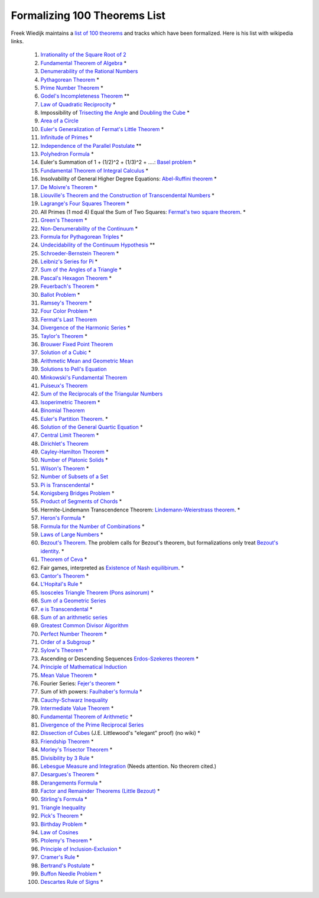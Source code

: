 Formalizing 100 Theorems List
-----------------------------

Freek Wiedijk maintains a `list of 100 theorems <http://www.cs.ru.nl/~freek/100/>`_
and tracks which have been formalized.
Here is his list with wikipedia links.

  1. `Irrationality of the Square Root of 2 <https://en.wikipedia.org/wiki/Square_root_of_2>`_ 

  2.  `Fundamental Theorem of Algebra <https://en.wikipedia.org/wiki/Fundamental_theorem_of_algebra>`_ *

  3.  `Denumerability of the Rational Numbers <https://en.wikipedia.org/wiki/Countable_set>`_

  4.  `Pythagorean Theorem <https://en.wikipedia.org/wiki/Pythagorean_theorem>`_ *

  5.  `Prime Number Theorem <https://en.wikipedia.org/wiki/Prime_number_theorem>`_ *

  6.  `Godel's Incompleteness Theorem <https://en.wikipedia.org/wiki/G%C3%B6del%27s_incompleteness_theorems>`_ **

  7.  `Law of Quadratic Reciprocity <https://en.wikipedia.org/wiki/Quadratic_reciprocity>`_ *

  8.  Impossibility of `Trisecting the Angle <https://en.wikipedia.org/wiki/Angle_trisection>`_ and
      `Doubling the Cube <https://en.wikipedia.org/wiki/Doubling_the_cube>`_ *

  9.  `Area of a Circle <https://en.wikipedia.org/wiki/Area_of_a_circle>`_

  10.  `Euler's Generalization of Fermat's Little Theorem <https://en.wikipedia.org/wiki/Euler%27s_theorem>`_ *

  11.  `Infinitude of Primes <https://en.wikipedia.org/wiki/Prime_number#Infiniteness>`_ *

  12.  `Independence of the Parallel Postulate <https://en.wikipedia.org/wiki/Parallel_postulate>`_ **

  13.  `Polyhedron Formula <https://en.wikipedia.org/wiki/Euler_characteristic#Polyhedra>`_ *

  14.  Euler's Summation of 1 + (1/2)^2 + (1/3)^2 + ....: `Basel problem <https://en.wikipedia.org/wiki/Basel_problem>`_ *

  15.  `Fundamental Theorem of Integral Calculus <https://en.wikipedia.org/wiki/Fundamental_theorem_of_calculus>`_ *


  16.  Insolvability of General Higher Degree Equations: `Abel-Ruffini theorem <https://en.wikipedia.org/wiki/Abel%E2%80%93Ruffini_theorem>`_ *

  17.  `De Moivre's Theorem <https://en.wikipedia.org/wiki/De_Moivre%27s_formula>`_ *

  18.  `Liouville's Theorem and the Construction of Transcendental Numbers <https://en.wikipedia.org/wiki/Liouville_number>`_ *

  19.  `Lagrange's Four Squares Theorem <https://en.wikipedia.org/wiki/Lagrange%27s_four-square_theorem>`_ *

  20.  All Primes (1 mod 4) Equal the Sum of Two Squares: `Fermat's two square theorem <https://en.wikipedia.org/wiki/Fermat%27s_theorem_on_sums_of_two_squares>`_. *

  21.  `Green's Theorem <https://en.wikipedia.org/wiki/Green%27s_theorem>`_ *

  22.  `Non-Denumerability of the Continuum <https://en.wikipedia.org/wiki/Cardinality_of_the_continuum>`_ *

  23.  `Formula for Pythagorean Triples <https://en.wikipedia.org/wiki/Pythagorean_triple>`_ *

  24.  `Undecidability of the Continuum Hypothesis <https://en.wikipedia.org/wiki/Continuum_hypothesis>`_ **

  25.  `Schroeder-Bernstein Theorem <https://en.wikipedia.org/wiki/Schr%C3%B6der%E2%80%93Bernstein_theorem>`_ *

  26.  `Leibniz's Series for Pi <https://en.wikipedia.org/wiki/Leibniz_formula_for_%CF%80>`_ *

  27.  `Sum of the Angles of a Triangle <https://en.wikipedia.org/wiki/Sum_of_angles_of_a_triangle>`_ *

  28.  `Pascal's Hexagon Theorem <https://en.wikipedia.org/wiki/Pascal%27s_theorem>`_ *

  29.  `Feuerbach's Theorem <https://en.wikipedia.org/wiki/Nine-point_circle>`_ *

  30.  `Ballot Problem <https://en.wikipedia.org/wiki/Bertrand%27s_ballot_theorem>`_ *

  31.  `Ramsey's Theorem <https://en.wikipedia.org/wiki/Ramsey%27s_theorem>`_ *

  32.  `Four Color Problem <https://en.wikipedia.org/wiki/Four_color_theorem>`_ *

  33.  `Fermat's Last Theorem <https://en.wikipedia.org/wiki/Fermat%27s_Last_Theorem>`_

  34.  `Divergence of the Harmonic Series <https://en.wikipedia.org/wiki/Harmonic_series_(mathematics)>`_ *

  35.  `Taylor's Theorem <https://en.wikipedia.org/wiki/Taylor%27s_theorem>`_ *

  36.  `Brouwer Fixed Point Theorem <https://en.wikipedia.org/wiki/Brouwer_fixed-point_theorem>`_

  37.  `Solution of a Cubic <https://en.wikipedia.org/wiki/Cubic_function#Derivation_of_the_roots>`_ *

  38.  `Arithmetic Mean and Geometric Mean <https://en.wikipedia.org/wiki/Inequality_of_arithmetic_and_geometric_means>`_ 

  39.  `Solutions to Pell's Equation <https://en.wikipedia.org/wiki/Pell%27s_equation>`_ 

  40.  `Minkowski's Fundamental Theorem <https://en.wikipedia.org/wiki/Minkowski%27s_theorem>`_

  41.  `Puiseux's Theorem <https://en.wikipedia.org/wiki/Puiseux_series>`_ 

  42.  `Sum of the Reciprocals of the Triangular Numbers <https://en.wikipedia.org/wiki/Triangular_number>`_

  43.  `Isoperimetric Theorem <https://en.wikipedia.org/wiki/Isoperimetric_inequality>`_ *

  44.  `Binomial Theorem <https://en.wikipedia.org/wiki/Binomial_theorem>`_

  45.  `Euler's Partition Theorem
       <https://en.wikipedia.org/wiki/Partition_(number_theory)#Odd_parts_and_distinct_parts>`_. *
       
  46.  `Solution of the General Quartic Equation <https://en.wikipedia.org/wiki/Quartic_function#Solution_methods>`_ *

  47.  `Central Limit Theorem <https://en.wikipedia.org/wiki/Central_limit_theorem>`_ *


  48.  `Dirichlet's Theorem <https://en.wikipedia.org/wiki/Dirichlet%27s_theorem_on_arithmetic_progressions>`_


  49.  `Cayley-Hamilton Theorem <https://en.wikipedia.org/wiki/Cayley%E2%80%93Hamilton_theorem>`_ *


  50.  `Number of Platonic Solids <https://en.wikipedia.org/wiki/Platonic_solid>`_ *


  51.  `Wilson's Theorem <https://en.wikipedia.org/wiki/Wilson%27s_theorem>`_ *


  52.  `Number of Subsets of a Set <https://en.wikipedia.org/wiki/Power_set>`_


  53.  `Pi is Transcendental <https://en.wikipedia.org/wiki/Lindemann%E2%80%93Weierstrass_theorem>`_ *


  54.  `Konigsberg Bridges Problem <https://en.wikipedia.org/wiki/Seven_Bridges_of_K%C3%B6nigsberg>`_ *


  55.  `Product of Segments of Chords <https://en.wikipedia.org/wiki/Intersecting_chords_theorem>`_ *


  56.  Hermite-Lindemann Transcendence Theorem: `Lindemann-Weierstrass theorem <https://en.wikipedia.org/wiki/Lindemann%E2%80%93Weierstrass_theorem>`_. *

  57.  `Heron's Formula <https://en.wikipedia.org/wiki/Heron%27s_formula>`_ *

  58.  `Formula for the Number of Combinations <https://en.wikipedia.org/wiki/Combination>`_ *

  59.  `Laws of Large Numbers <https://en.wikipedia.org/wiki/Law_of_large_numbers>`_ *

  60.  `Bezout's Theorem <https://en.wikipedia.org/wiki/B%C3%A9zout%27s_theorem>`_.  The problem calls for Bezout's theorem, but formalizations only
       treat `Bezout's identity <https://en.wikipedia.org/wiki/B%C3%A9zout%27s_identity>`_. *

  61.  `Theorem of Ceva <https://en.wikipedia.org/wiki/Ceva%27s_theorem>`_ *

  62.  Fair games, interpreted as `Existence of Nash equilibirum <https://en.wikipedia.org/wiki/Nash_equilibrium>`_.  *

  63.  `Cantor's Theorem <https://en.wikipedia.org/wiki/Cantor%27s_theorem>`_ *

  64.  `L'Hopital's Rule <https://en.wikipedia.org/wiki/L%27H%C3%B4pital%27s_rule>`_ *

  65.  `Isosceles Triangle Theorem (Pons asinorum) <https://en.wikipedia.org/wiki/Pons_asinorum>`_ *


  66.  `Sum of a Geometric Series <https://en.wikipedia.org/wiki/Geometric_series>`_


  67.  `e is Transcendental <https://en.wikipedia.org/wiki/Lindemann%E2%80%93Weierstrass_theorem>`_ *


  68.  `Sum of an arithmetic series <https://en.wikipedia.org/wiki/Arithmetic_progression>`_


  69.  `Greatest Common Divisor Algorithm <https://en.wikipedia.org/wiki/Euclidean_algorithm>`_


  70.  `Perfect Number Theorem <https://en.wikipedia.org/wiki/Perfect_number>`_ *


  71.  `Order of a Subgroup <https://en.wikipedia.org/wiki/Lagrange%27s_theorem_(group_theory)>`_ *


  72.  `Sylow's Theorem <https://en.wikipedia.org/wiki/Sylow_theorems>`_ *


  73.  Ascending or Descending Sequences `Erdos-Szekeres theorem <https://en.wikipedia.org/wiki/Erd%C5%91s%E2%80%93Szekeres_theorem>`_ *


  74.  `Principle of Mathematical Induction <https://en.wikipedia.org/wiki/Mathematical_induction>`_


  75.  `Mean Value Theorem <https://en.wikipedia.org/wiki/Mean_value_theorem>`_ *


  76.  Fourier Series: `Fejer's theorem <https://en.wikipedia.org/wiki/Fej%C3%A9r%27s_theorem>`_ *


  77.  Sum of kth powers: `Faulhaber's formula <https://en.wikipedia.org/wiki/Faulhaber%27s_formula>`_ *


  78.  `Cauchy-Schwarz Inequality <https://en.wikipedia.org/wiki/Cauchy%E2%80%93Schwarz_inequality>`_


  79.  `Intermediate Value Theorem <https://en.wikipedia.org/wiki/Intermediate_value_theorem>`_ *


  80.  `Fundamental Theorem of Arithmetic <https://en.wikipedia.org/wiki/Fundamental_theorem_of_arithmetic>`_ *


  81.  `Divergence of the Prime Reciprocal Series <https://en.wikipedia.org/wiki/Divergence_of_the_sum_of_the_reciprocals_of_the_primes>`_

  82.  `Dissection of Cubes  <https://strathmaths.wordpress.com/2012/06/21/solution-to-the-cube-dissection-puzzle/>`_  (J.E. Littlewood's "elegant" proof) (no wiki) *

  83.  `Friendship Theorem <https://en.wikipedia.org/wiki/Friendship_graph#Friendship_theorem>`_ *

  84.  `Morley's Trisector Theorem <https://en.wikipedia.org/wiki/Morley%27s_trisector_theorem>`_ *

  85.  `Divisibility by 3 Rule <https://en.wikipedia.org/wiki/Divisibility_rule#Divisibility_by_3_or_9>`_ *


  86.  `Lebesgue Measure and Integration <https://en.wikipedia.org/wiki/Lebesgue_measure>`_  (Needs attention.  No theorem cited.)


  87.  `Desargues's Theorem <https://en.wikipedia.org/wiki/Desargues%27s_theorem>`_ *

  88.  `Derangements Formula <https://en.wikipedia.org/wiki/Derangement>`_ *

  89.  `Factor and Remainder Theorems (Little Bezout) <https://en.wikipedia.org/wiki/Polynomial_remainder_theorem>`_ *

  90.  `Stirling's Formula <https://en.wikipedia.org/wiki/Stirling%27s_approximation>`_ *

  91.  `Triangle Inequality <https://en.wikipedia.org/wiki/Triangle_inequality>`_

  92.  `Pick's Theorem <https://en.wikipedia.org/wiki/Pick%27s_theorem>`_ *

  93.  `Birthday Problem <https://en.wikipedia.org/wiki/Birthday_problem>`_ *

  94.  `Law of Cosines <https://en.wikipedia.org/wiki/Law_of_cosines>`_

  95.  `Ptolemy's Theorem <https://en.wikipedia.org/wiki/Ptolemy%27s_theorem>`_ *


  96.  `Principle of Inclusion-Exclusion <https://en.wikipedia.org/wiki/Inclusion%E2%80%93exclusion_principle>`_ *


  97.  `Cramer's Rule <https://en.wikipedia.org/wiki/Cramer%27s_rule>`_ *


  98.  `Bertrand's Postulate <https://en.wikipedia.org/wiki/Bertrand%27s_postulate>`_ *

  99.  `Buffon Needle Problem <https://en.wikipedia.org/wiki/Buffon%27s_needle>`_ *

  100.  `Descartes Rule of Signs <https://en.wikipedia.org/wiki/Descartes%27_rule_of_signs>`_ *
